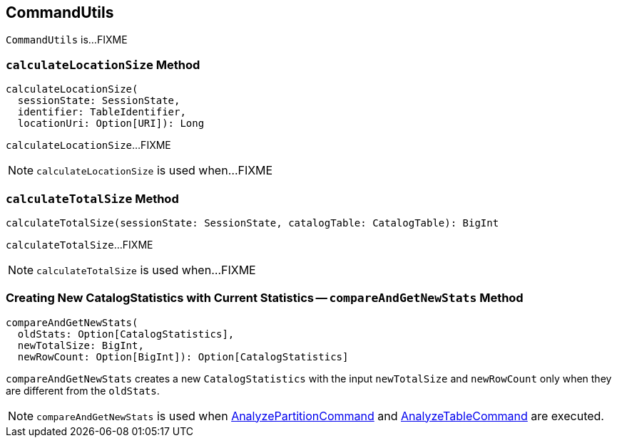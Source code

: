 == [[CommandUtils]] CommandUtils

`CommandUtils` is...FIXME

=== [[calculateLocationSize]] `calculateLocationSize` Method

[source, scala]
----
calculateLocationSize(
  sessionState: SessionState,
  identifier: TableIdentifier,
  locationUri: Option[URI]): Long
----

`calculateLocationSize`...FIXME

NOTE: `calculateLocationSize` is used when...FIXME

=== [[calculateTotalSize]] `calculateTotalSize` Method

[source, scala]
----
calculateTotalSize(sessionState: SessionState, catalogTable: CatalogTable): BigInt
----

`calculateTotalSize`...FIXME

NOTE: `calculateTotalSize` is used when...FIXME

=== [[compareAndGetNewStats]] Creating New CatalogStatistics with Current Statistics -- `compareAndGetNewStats` Method

[source, scala]
----
compareAndGetNewStats(
  oldStats: Option[CatalogStatistics],
  newTotalSize: BigInt,
  newRowCount: Option[BigInt]): Option[CatalogStatistics]
----

`compareAndGetNewStats` creates a new `CatalogStatistics` with the input `newTotalSize` and `newRowCount` only when they are different from the `oldStats`.

NOTE: `compareAndGetNewStats` is used when link:spark-sql-LogicalPlan-AnalyzePartitionCommand.adoc#run[AnalyzePartitionCommand] and link:spark-sql-LogicalPlan-AnalyzeTableCommand.adoc#run[AnalyzeTableCommand] are executed.
